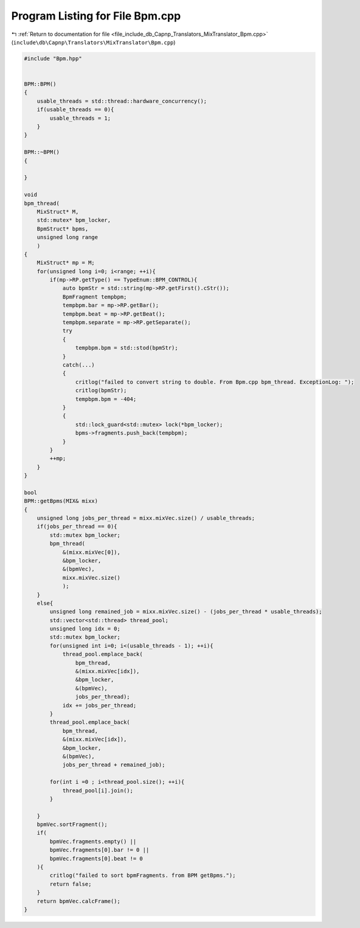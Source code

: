 
.. _program_listing_file_include_db_Capnp_Translators_MixTranslator_Bpm.cpp:

Program Listing for File Bpm.cpp
================================

|exhale_lsh| :ref:`Return to documentation for file <file_include_db_Capnp_Translators_MixTranslator_Bpm.cpp>` (``include\db\Capnp\Translators\MixTranslator\Bpm.cpp``)

.. |exhale_lsh| unicode:: U+021B0 .. UPWARDS ARROW WITH TIP LEFTWARDS

.. code-block:: cpp

   #include "Bpm.hpp"
   
   
   BPM::BPM()
   {
       usable_threads = std::thread::hardware_concurrency();
       if(usable_threads == 0){
           usable_threads = 1;
       }
   }
   
   BPM::~BPM()
   {
   
   }
   
   void 
   bpm_thread(
       MixStruct* M, 
       std::mutex* bpm_locker, 
       BpmStruct* bpms, 
       unsigned long range
       )
   {
       MixStruct* mp = M;
       for(unsigned long i=0; i<range; ++i){
           if(mp->RP.getType() == TypeEnum::BPM_CONTROL){
               auto bpmStr = std::string(mp->RP.getFirst().cStr());
               BpmFragment tempbpm;
               tempbpm.bar = mp->RP.getBar();
               tempbpm.beat = mp->RP.getBeat();
               tempbpm.separate = mp->RP.getSeparate();
               try
               {
                   tempbpm.bpm = std::stod(bpmStr);
               }
               catch(...)
               {
                   critlog("failed to convert string to double. From Bpm.cpp bpm_thread. ExceptionLog: ");
                   critlog(bpmStr);
                   tempbpm.bpm = -404;
               }
               {
                   std::lock_guard<std::mutex> lock(*bpm_locker);
                   bpms->fragments.push_back(tempbpm);
               }
           }
           ++mp;
       }
   }
   
   bool
   BPM::getBpms(MIX& mixx)
   {
       unsigned long jobs_per_thread = mixx.mixVec.size() / usable_threads;
       if(jobs_per_thread == 0){
           std::mutex bpm_locker;
           bpm_thread(
               &(mixx.mixVec[0]),
               &bpm_locker,
               &(bpmVec),
               mixx.mixVec.size()
               );
       }
       else{
           unsigned long remained_job = mixx.mixVec.size() - (jobs_per_thread * usable_threads);
           std::vector<std::thread> thread_pool;
           unsigned long idx = 0;
           std::mutex bpm_locker;
           for(unsigned int i=0; i<(usable_threads - 1); ++i){
               thread_pool.emplace_back(
                   bpm_thread, 
                   &(mixx.mixVec[idx]),
                   &bpm_locker,
                   &(bpmVec),
                   jobs_per_thread);
               idx += jobs_per_thread;
           }
           thread_pool.emplace_back(
               bpm_thread, 
               &(mixx.mixVec[idx]),
               &bpm_locker,
               &(bpmVec),
               jobs_per_thread + remained_job);
           
           for(int i =0 ; i<thread_pool.size(); ++i){
               thread_pool[i].join();
           }
   
       }
       bpmVec.sortFragment();
       if(
           bpmVec.fragments.empty() ||
           bpmVec.fragments[0].bar != 0 ||
           bpmVec.fragments[0].beat != 0
       ){
           critlog("failed to sort bpmFragments. from BPM getBpms.");
           return false;
       }
       return bpmVec.calcFrame();
   }
